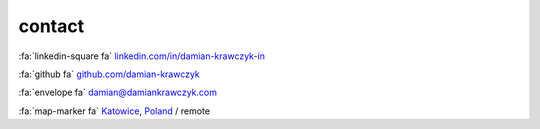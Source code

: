 contact
=======

:fa:`linkedin-square fa` `linkedin.com/in/damian-krawczyk-in <https://www.linkedin.com/in/damian-krawczyk-in>`_

:fa:`github fa` `github.com/damian-krawczyk <https://github.com/damian-krawczyk>`_

:fa:`envelope fa` `damian@damiankrawczyk.com <mailto:damian@damiankrawczyk.com?subject=Initial%20email&body=Hi%20Damian%2C%0AI%27m%20writing%20to%20you%20regarding%2E%2E%2E>`_

:fa:`map-marker fa`  `Katowice <https://goo.gl/maps/G7VXL5yb8S4bzFRk9>`_, `Poland <https://goo.gl/maps/CRszhNtHTtUFguUz8>`_ / remote
